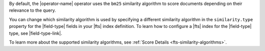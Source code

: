 By default, the |operator-name| operator uses the ``bm25`` similarity
algorithm to score documents depending on their relevance to the query.

You can change which similarity algorithm is used by specifying a
different similarity algorithm in the ``similarity.type`` property for
the |field-type| fields in your |fts| index definition. To learn how to
configure a |fts| index for the |field-type| type, see
|field-type-link|.

To learn more about the supported similarity algorithms, see
:ref:`Score Details <fts-similarity-algorithms>`.